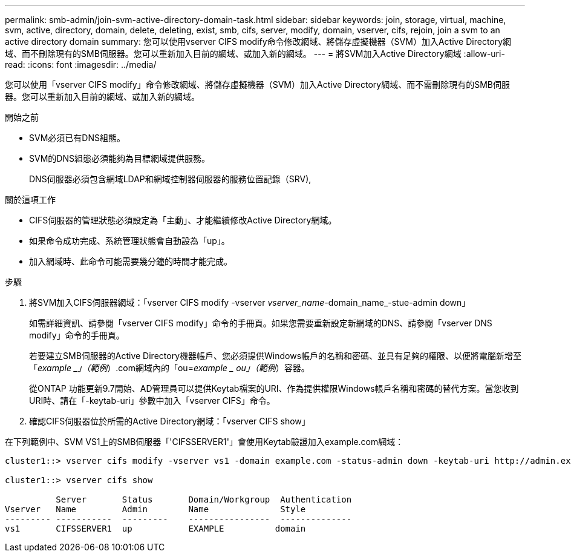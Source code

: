 ---
permalink: smb-admin/join-svm-active-directory-domain-task.html 
sidebar: sidebar 
keywords: join, storage, virtual, machine, svm, active, directory, domain, delete, deleting, exist, smb, cifs, server, modify, domain, vserver, cifs, rejoin, join a svm to an active directory domain 
summary: 您可以使用vserver CIFS modify命令修改網域、將儲存虛擬機器（SVM）加入Active Directory網域、而不刪除現有的SMB伺服器。您可以重新加入目前的網域、或加入新的網域。 
---
= 將SVM加入Active Directory網域
:allow-uri-read: 
:icons: font
:imagesdir: ../media/


[role="lead"]
您可以使用「vserver CIFS modify」命令修改網域、將儲存虛擬機器（SVM）加入Active Directory網域、而不需刪除現有的SMB伺服器。您可以重新加入目前的網域、或加入新的網域。

.開始之前
* SVM必須已有DNS組態。
* SVM的DNS組態必須能夠為目標網域提供服務。
+
DNS伺服器必須包含網域LDAP和網域控制器伺服器的服務位置記錄（SRV),



.關於這項工作
* CIFS伺服器的管理狀態必須設定為「主動」、才能繼續修改Active Directory網域。
* 如果命令成功完成、系統管理狀態會自動設為「up」。
* 加入網域時、此命令可能需要幾分鐘的時間才能完成。


.步驟
. 將SVM加入CIFS伺服器網域：「vserver CIFS modify -vserver _vserver_name_-domain_name_-stue-admin down」
+
如需詳細資訊、請參閱「vserver CIFS modify」命令的手冊頁。如果您需要重新設定新網域的DNS、請參閱「vserver DNS modify」命令的手冊頁。

+
若要建立SMB伺服器的Active Directory機器帳戶、您必須提供Windows帳戶的名稱和密碼、並具有足夠的權限、以便將電腦新增至「_example _」（範例_）.com網域內的「ou=_example _ ou」（範例_）容器。

+
從ONTAP 功能更新9.7開始、AD管理員可以提供Keytab檔案的URI、作為提供權限Windows帳戶名稱和密碼的替代方案。當您收到URI時、請在「-keytab-uri」參數中加入「vserver CIFS」命令。

. 確認CIFS伺服器位於所需的Active Directory網域：「vserver CIFS show」


在下列範例中、SVM VS1上的SMB伺服器「'CIFSSERVER1'」會使用Keytab驗證加入example.com網域：

[listing]
----

cluster1::> vserver cifs modify -vserver vs1 -domain example.com -status-admin down -keytab-uri http://admin.example.com/ontap1.keytab

cluster1::> vserver cifs show

          Server       Status       Domain/Workgroup  Authentication
Vserver   Name         Admin        Name              Style
--------- -----------  ---------    ----------------  --------------
vs1       CIFSSERVER1  up           EXAMPLE          domain
----
